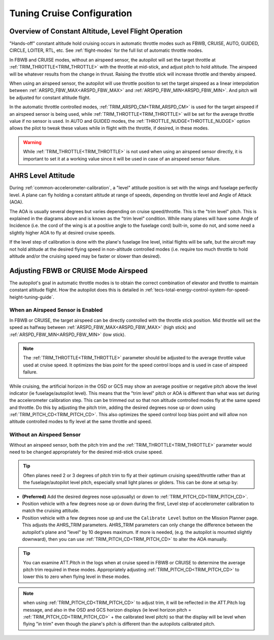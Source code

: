 .. _tuning-cruise:

===========================
Tuning Cruise Configuration
===========================


Overview of Constant Altitude, Level Flight Operation
=====================================================

"Hands-off" constant altitude hold cruising occurs in automatic throttle modes such as FBWB, CRUISE, AUTO, GUIDED, CIRCLE, LOITER, RTL, etc. See :ref:`flight-modes` for the full list of automatic throttle modes.

In FBWB and CRUISE modes, without an airspeed sensor, the autopilot will set the target throttle at :ref:`TRIM_THROTTLE<TRIM_THROTTLE>` with the throttle at mid-stick, and adjust pitch to hold altitude. The airspeed will be whatever results from the change in thrust. Raising the throttle stick will increase throttle and thereby airspeed.

When using an airspeed sensor, the autopilot will use throttle position to set the target airspeed as a linear interpolation between :ref:`ARSPD_FBW_MAX<ARSPD_FBW_MAX>` and :ref:`ARSPD_FBW_MIN<ARSPD_FBW_MIN>`. And pitch will be adjusted for constant altitude flight. 

In the automatic throttle controlled modes, :ref:`TRIM_ARSPD_CM<TRIM_ARSPD_CM>` is used for the target airspeed if an airspeed sensor is being used, while :ref:`TRIM_THROTTLE<TRIM_THROTTLE>` will be set for the average throttle value if no sensor is used. In AUTO and GUIDED modes, the :ref:`THROTTLE_NUDGE<THROTTLE_NUDGE>` option allows the pilot to tweak these values while in flight with the throttle, if desired, in these modes.

.. warning:: While :ref:`TRIM_THROTTLE<TRIM_THROTTLE>` is not used when using an airspeed sensor directly, it is important to set it at a working value since it will be used in case of an airspeed sensor failure.

AHRS Level Attitude
===================

During :ref:`common-accelerometer-calibration`, a "level" attitude position is set with the wings and fuselage perfectly level. A plane can fly holding a constant altitude at range of speeds, depending on throttle level and Angle of Attack (AOA).

.. image:: ../../../images/AOA.jpg

The AOA is usually several degrees but varies depending on cruise speed/throttle. This is the "trim level" pitch. This is explained in the diagrams above and is known as the "trim level" condition. While many planes will have some Angle of Incidence (i.e. the cord of the wing is at a positive angle to the fuselage cord) built-in, some do not, and some need a slightly higher AOA to fly at desired cruise speeds.

If the level step of calibration is done with the plane's fuselage line level, initial flights will be safe, but the aircraft may not hold altitude at the desired flying speed in non-altitude controlled modes (i.e. require too much throttle to hold altitude and/or the cruising speed may be faster or slower than desired).

Adjusting FBWB or CRUISE Mode Airspeed
======================================

The autopilot's goal in automatic throttle modes is to obtain the correct combination of elevator and throttle to maintain constant altitude flight. How the autopilot does this is detailed in :ref:`tecs-total-energy-control-system-for-speed-height-tuning-guide`.

When an Airspeed Sensor is Enabled
----------------------------------

In FBWB or CRUISE, the target airspeed can be directly controlled with the throttle stick position. Mid throttle will set the speed as halfway between :ref:`ARSPD_FBW_MAX<ARSPD_FBW_MAX>` (high stick) and :ref:`ARSPD_FBW_MIN<ARSPD_FBW_MIN>` (low stick). 

.. note:: The :ref:`TRIM_THROTTLE<TRIM_THROTTLE>` parameter should be adjusted to the average throttle value used at cruise speed. It optimizes the bias point for the speed control loops and is used in case of airspeed failure.

While cruising, the artificial horizon in the OSD or GCS may show an average positive or negative pitch above the level indicator (ie fuselage/autopilot level). This means that the "trim level" pitch or AOA is different than what was set during the accelerometer calibration step. This can be trimmed out so that non altitude controlled modes fly at the same speed and throttle. Do this by adjusting the pitch trim, adding the desired degrees nose up or down using :ref:`TRIM_PITCH_CD<TRIM_PITCH_CD>`. This also optimizes the speed control loop bias point and will allow non altitude controlled modes to fly level at the same throttle and speed. 


Without an Airspeed Sensor
--------------------------

Without an airspeed sensor, both the pitch trim and the :ref:`TRIM_THROTTLE<TRIM_THROTTLE>` parameter would need to be changed appropriately for the desired mid-stick cruise speed. 

.. tip:: Often planes need 2 or 3 degrees of pitch trim to fly at their optimum cruising speed/throttle rather than at the fuselage/autopilot level pitch, especially small light planes or gliders. This can be done at setup by:

- **(Preferred)** Add the desired degrees nose up(usually) or down to :ref:`TRIM_PITCH_CD<TRIM_PITCH_CD>`. 
- Position vehicle with a few degrees nose up or down during the first, Level step of accelerometer calibration to match the cruising attitude.
- Position vehicle with a few degrees nose up and use the  ``Calibrate Level`` button on the Mission Planner page. This adjusts the AHRS_TRIM parameters. AHRS_TRIM parameters can only change the difference between the autopilot's plane and "level" by 10 degrees maximum. If more is needed, (e.g. the autopilot is mounted slightly downward), then you can use :ref:`TRIM_PITCH_CD<TRIM_PITCH_CD>` to alter the AOA manually.

.. tip:: You can examine ATT.Pitch in the logs when at cruise speed in FBWB or CRUISE to determine the average pitch trim required in these modes. Appropriately adjusting :ref:`TRIM_PITCH_CD<TRIM_PITCH_CD>` to lower this to zero when flying level in these modes.

.. note:: when using :ref:`TRIM_PITCH_CD<TRIM_PITCH_CD>` to adjust trim, it will be reflected in the ATT.Pitch log message, and also in the OSD and GCS horizon displays (ie level horizon pitch = :ref:`TRIM_PITCH_CD<TRIM_PITCH_CD>` + the calibrated level pitch) so that the display will be level when flying "in trim" even though the plane's pitch is different than the autopilots calibrated pitch. 
